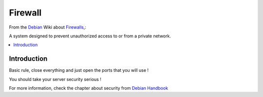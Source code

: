 ===========
Firewall
===========

From the `Debian`_ Wiki about  `Firewalls <http://wiki.debian.org/Firewalls>`_,:

A system designed to prevent unauthorized access to or from a private network.

.. contents:: :local:

Introduction
--------------

Basic rule, close everything and just open the ports that you will use ! 

You should take your server security serious !

For more information, check the chapter about security from `Debian Handbook`_

.. _Debian: http://www.debian.org/
.. _Debian Handbook: http://debian-handbook.info/browse/stable/security.html

